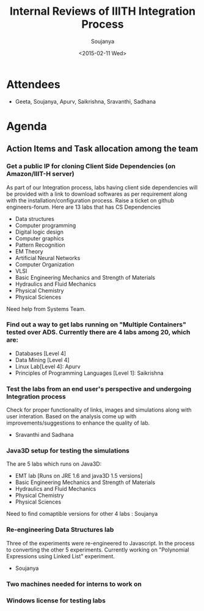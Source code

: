 #+Title:  Internal Reviews of IIITH Integration Process 
#+Author: Soujanya
#+Date:   <2015-02-11 Wed>

* Attendees
 - Geeta, Soujanya, Apurv, Saikrishna, Sravanthi, Sadhana 
* Agenda
** Action Items and Task allocation among the team
*** Get a public IP for cloning Client Side Dependencies (on Amazon/IIIT-H server) 
 As part of our Integration process, labs having client side
 dependencies will be provided with a link to download softwares as
 per requirement along with the installation/configuration
 process. Raise a ticket on github engineers-forum. Here are 13 labs that has CS Dependencies
 - Data structures
 - Computer programming
 - Digital logic design
 - Computer graphics
 - Pattern Recognition
 - EM Theory
 - Artificial Neural Networks
 - Computer Organization
 - VLSI
 - Basic Engineering Mechanics and Strength of Materials
 - Hydraulics and Fluid Mechanics
 - Physical Chemistry
 - Physical Sciences
Need help from Systems Team.
*** Find out a way to get labs running on "Multiple Containers" tested over ADS. Currently there are 4 labs among 20, which are:
    - Databases [Level 4]
    - Data Mining [Level 4]
    - Linux Lab[Level 4]: Apurv
    - Principles of Programming Languages [Level 1]: Saikrishna
*** Test the labs from an end user's perspective and undergoing Integration process
 Check for proper functionality of links, images and simulations along
 with user interation. Based on the analysis come up with
 improvements/suggestions to enhance the quality of lab.
- Sravanthi and Sadhana
*** Java3D setup for testing the simulations
 The are 5 labs which runs on Java3D:
- EMT lab [Runs on JRE 1.6 and java3D 1.5 versions]
- Basic Engineering Mechanics and Strength of Materials
- Hydraulics and Fluid Mechanics
- Physical Chemistry
- Physical Sciences 
Need to find comaptible versions for other 4 labs : Soujanya
*** Re-engineering Data Structures lab
 Three of the experiments were re-engineered to Javascript. In the
 process to converting the other 5 experiments. Currently working on
 "Polynomial Expressions using Linked List" experiment.
- Soujanya
*** Two machines needed for interns to work on
*** Windows license for testing labs
 
